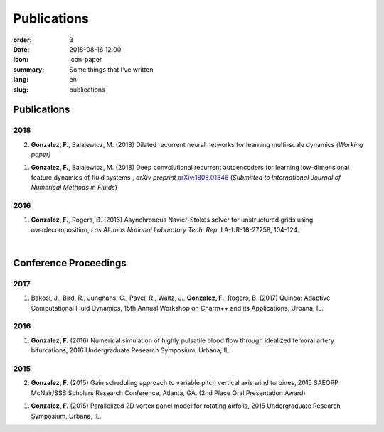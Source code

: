 Publications
############

:order: 3
:date: 2018-08-16 12:00
:icon: icon-paper
:summary: Some things that I've written
:lang: en
:slug: publications

Publications
~~~~~~~~~~~~

2018
----
2) **Gonzalez, F.**, Balajewicz, M. (2018) Dilated recurrent neural networks for learning multi-scale dynamics *(Working paper)*

1) **Gonzalez, F.**, Balajewicz, M. (2018) Deep convolutional recurrent autoencoders for learning low-dimensional feature dynamics of fluid systems , *arXiv preprint* `arXiv:1808.01346 <https://arxiv.org/abs/1808.01346>`_ (*Submitted to International Journal of Numerical Methods in Fluids*)

2016
----
1) **Gonzalez, F.**, Rogers, B. (2016) Asynchronous Navier-Stokes solver for unstructured grids using overdecomposition, *Los Alamos National Laboratory Tech. Rep.* LA-UR-16-27258, 104-124.

|

Conference Proceedings
~~~~~~~~~~~~~~~~~~~~~~

2017
----
1) Bakosi, J., Bird, R., Junghans, C., Pavel, R., Waltz, J., **Gonzalez, F.**, Rogers, B. (2017) Quinoa: Adaptive Computational Fluid Dynamics, 15th Annual Workshop on Charm++ and its Applications, Urbana, IL.


2016
----
1) **Gonzalez, F.** (2016) Numerical simulation of highly pulsatile blood flow through idealized femoral artery bifurcations, 2016 Undergraduate Research Symposium, Urbana, IL.


2015
----
2) **Gonzalez, F.** (2015) Gain scheduling approach to variable pitch vertical axis wind turbines, 2015 SAEOPP McNair/SSS Scholars Research Conference, Atlanta, GA. (2nd Place Oral Presentation Award)

1) **Gonzalez, F.** (2015) Parallelized 2D vortex panel model for rotating airfoils, 2015 Undergraduate Research Symposium, Urbana, IL.
